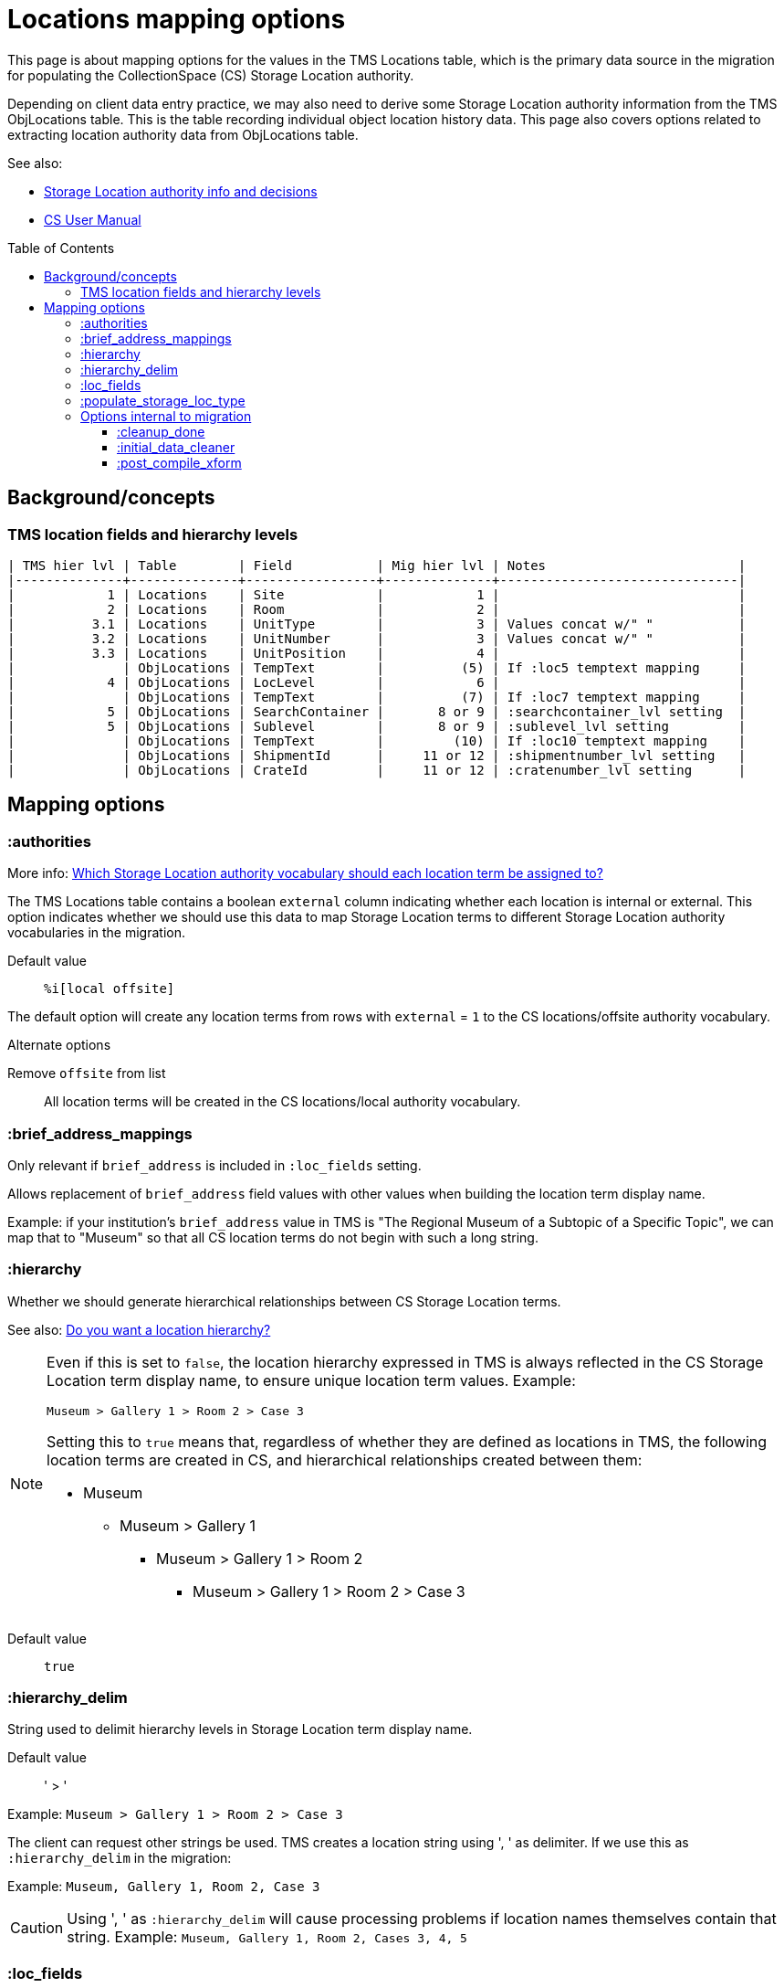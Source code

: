 :toc:
:toc-placement!:
:toclevels: 4

ifdef::env-github[]
:tip-caption: :bulb:
:note-caption: :information_source:
:important-caption: :heavy_exclamation_mark:
:caution-caption: :fire:
:warning-caption: :warning:
:imagesdir: https://raw.githubusercontent.com/lyrasis/kiba-tms/main/doc/img
endif::[]

= Locations mapping options

This page is about mapping options for the values in the TMS Locations table, which is the primary data source in the migration for populating the CollectionSpace (CS) Storage Location authority.

Depending on client data entry practice, we may also need to derive some Storage Location authority information from the TMS ObjLocations table. This is the table recording individual object location history data. This page also covers options related to extracting location authority data from ObjLocations table.

.See also:
* https://github.com/lyrasis/collectionspace-data-explainers/blob/main/docs/location_authority.adoc[Storage Location authority info and decisions]
* https://collectionspace.atlassian.net/wiki/spaces/COL/pages/536379393/CollectionSpace+User+Manual[CS User Manual]

toc::[]

== Background/concepts

=== TMS location fields and hierarchy levels

....
| TMS hier lvl | Table        | Field           | Mig hier lvl | Notes                         |
|--------------+--------------+-----------------+--------------+-------------------------------|
|            1 | Locations    | Site            |            1 |                               |
|            2 | Locations    | Room            |            2 |                               |
|          3.1 | Locations    | UnitType        |            3 | Values concat w/" "           |
|          3.2 | Locations    | UnitNumber      |            3 | Values concat w/" "           |
|          3.3 | Locations    | UnitPosition    |            4 |                               |
|              | ObjLocations | TempText        |          (5) | If :loc5 temptext mapping     |
|            4 | ObjLocations | LocLevel        |            6 |                               |
|              | ObjLocations | TempText        |          (7) | If :loc7 temptext mapping     |
|            5 | ObjLocations | SearchContainer |       8 or 9 | :searchcontainer_lvl setting  |
|            5 | ObjLocations | Sublevel        |       8 or 9 | :sublevel_lvl setting         |
|              | ObjLocations | TempText        |         (10) | If :loc10 temptext mapping    |
|              | ObjLocations | ShipmentId      |     11 or 12 | :shipmentnumber_lvl setting   |
|              | ObjLocations | CrateId         |     11 or 12 | :cratenumber_lvl setting      |
....

== Mapping options

=== :authorities

More info: https://github.com/lyrasis/collectionspace-data-explainers/blob/main/docs/location_authority.adoc#which-storage-location-authority-vocabulary-should-each-location-term-be-assigned-to[Which Storage Location authority vocabulary should each location term be assigned to?]


The TMS Locations table contains a boolean `external` column indicating whether each location is internal or external. This option indicates whether we should use this data to map Storage Location terms to different Storage Location authority vocabularies in the migration.

Default value:: `%i[local offsite]`

The default option will create any location terms from rows with `external` = `1` to the CS locations/offsite authority vocabulary.

.Alternate options
Remove `offsite` from list:: All location terms will be created in the CS locations/local authority vocabulary.

=== :brief_address_mappings

Only relevant if `brief_address` is included in `:loc_fields` setting.

Allows replacement of `brief_address` field values with other values when building the location term display name.

Example: if your institution's `brief_address` value in TMS is "The Regional Museum of a Subtopic of a Specific Topic", we can map that to "Museum" so that all CS location terms do not begin with such a long string.

=== :hierarchy

Whether we should generate hierarchical relationships between CS Storage Location terms.

See also: https://github.com/lyrasis/collectionspace-data-explainers/blob/main/docs/location_authority.adoc#do-you-want-a-location-hierarchy[Do you want a location hierarchy?]

[NOTE]
====
Even if this is set to `false`, the location hierarchy expressed in TMS is always reflected in the CS Storage Location term display name, to ensure unique location term values. Example:

`Museum > Gallery 1 > Room 2 > Case 3`

Setting this to `true` means that, regardless of whether they are defined as locations in TMS, the following location terms are created in CS, and hierarchical relationships created between them:

* Museum
** Museum > Gallery 1
*** Museum > Gallery 1 > Room 2
**** Museum > Gallery 1 > Room 2 > Case 3
====
Default value:: `true`

=== :hierarchy_delim

String used to delimit hierarchy levels in Storage Location term display name.

Default value:: ' > '

Example: `Museum > Gallery 1 > Room 2 > Case 3`

The client can request other strings be used. TMS creates a location string using ', ' as delimiter. If we use this as `:hierarchy_delim` in the migration:

Example: `Museum, Gallery 1, Room 2, Case 3`

CAUTION: Using ', ' as `:hierarchy_delim` will cause processing problems if location names themselves contain that string. Example: `Museum, Gallery 1, Room 2, Cases 3, 4, 5`

=== :loc_fields
The TMS Locations table fields whose values will be concatenated into the Storage Location term display name. Order is important here.

Default value:: `%i[brief_address site room unittype unitnumber unitposition]`

=== :populate_storage_loc_type
Whether to populate https://github.com/lyrasis/collectionspace-data-explainers/blob/main/docs/location_authority.adoc#storage-location-type-field[the Storage location type field] via a simple mapping based on the last segment of the location name.

Default value:: `false`

The default value is `false` because previous clients have opted not to have the field populated after considering the questions at the end of https://github.com/lyrasis/collectionspace-data-explainers/blob/main/docs/location_authority.adoc#storage-location-type-field[the documentation section here].

=== Options internal to migration

==== :cleanup_done

Boolean setting. Defaults to `false`. Migration specialist will change to `true` when you have returned location review worksheet.

Controls data sources used to produce location values for merging into other tables.

==== :initial_data_cleaner

Allows Migration Specialist to define a custom, client-specific transform that will be applied to the TMS Locations table prior to any other processing, if necessary.

Default value:: nil

==== :post_compile_xform

Allows Migration Specialist to define a custom, client-specific transform that will be applied, if necessary, at the end of the `Locations::Compiled` job.

Default value:: nil
